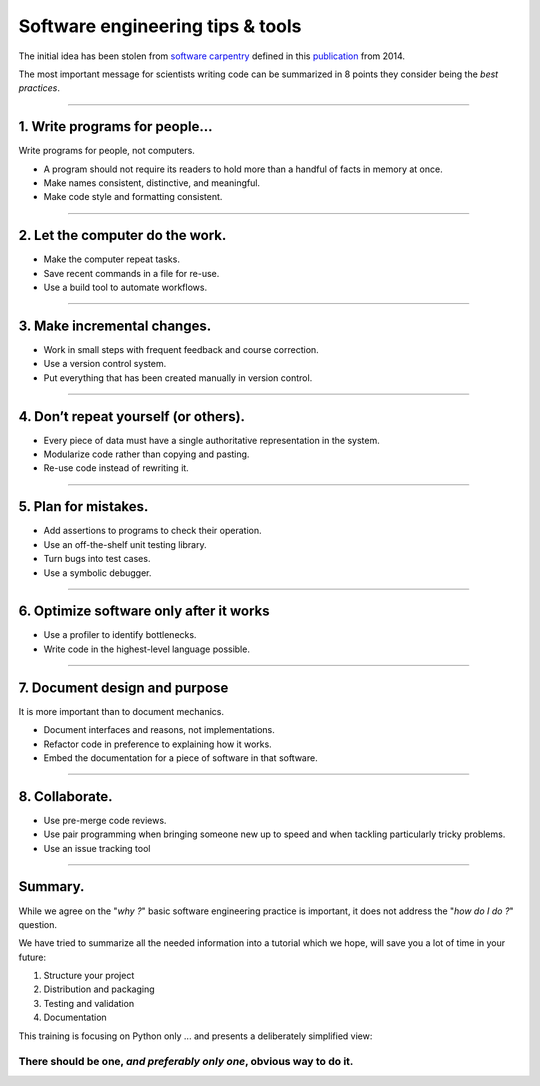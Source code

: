 .. raw:: html

   <!-- Patch landslide slides background color --!>
   <style type="text/css">
   div.slide {
       background: #fff;
   }
   </style>


Software engineering tips & tools
=================================

The initial idea has been stolen from
`software carpentry <http://swcarpentry.github.io/slideshows/best-practices/index.html>`_
defined in this `publication <http://dx.doi.org/10.1371/journal.pbio.1001745>`_
from 2014.

The most important message for scientists writing code can be summarized in 8
points they consider being the *best practices*.

----

1. Write programs for people...
-------------------------------

Write programs for people, not computers.

*  A program should not require its readers to hold more
   than a handful of facts in memory at once.
*  Make names consistent, distinctive, and meaningful.
*  Make code style and formatting consistent.

----

2. Let the computer do the work.
--------------------------------

*   Make the computer repeat tasks.
*   Save recent commands in a file for re-use.
*   Use a build tool to automate workflows.

----

3. Make incremental changes.
----------------------------
*  Work in small steps with frequent feedback and course
   correction.
*  Use a version control system.
*  Put everything that has been created manually in version
   control.

----

4. Don’t repeat yourself (or others).
-------------------------------------
*   Every piece of data must have a single authoritative
    representation in the system.
*   Modularize code rather than copying and pasting.
*   Re-use code instead of rewriting it.

----


5. Plan for mistakes.
---------------------
*   Add assertions to programs to check their operation.
*   Use an off-the-shelf unit testing library.
*   Turn bugs into test cases.
*   Use a symbolic debugger.

----

6. Optimize software only after it works
----------------------------------------

*   Use a profiler to identify bottlenecks.
*   Write code in the highest-level language possible.

-----

7. Document design and purpose
------------------------------

It is more important than to document mechanics.

*   Document interfaces and reasons, not implementations.
*   Refactor code in preference to explaining how it works.
*   Embed the documentation for a piece of software in that
    software.

----

8. Collaborate.
---------------

*  Use pre-merge code reviews.
*  Use pair programming when bringing someone new up to
   speed and when tackling particularly tricky problems.
*  Use an issue tracking tool

----

Summary.
--------

While we agree on the "*why ?*" basic software engineering practice is important,
it does not address the "*how do I do ?*" question.

We have tried to summarize all the needed information into a tutorial
which we hope, will save you a lot of time in your future:

#. Structure your project
#. Distribution and packaging
#. Testing and validation
#. Documentation

This training is focusing on Python only ... and presents a deliberately
simplified view:

There should be one, *and preferably only one*, obvious way to do it.
.....................................................................

